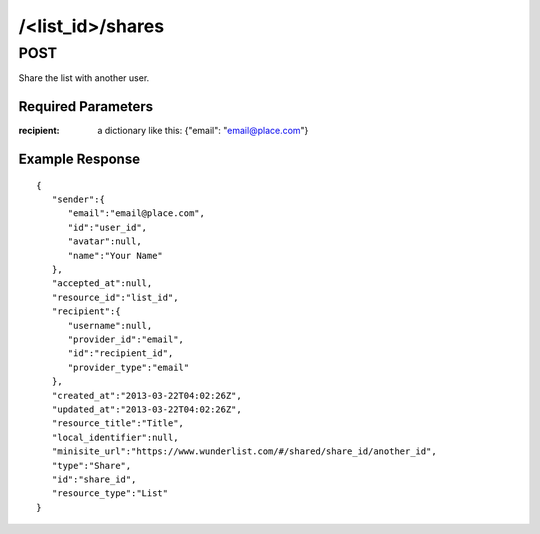 /<list_id>/shares
=================

POST
----

Share the list with another user.

Required Parameters
"""""""""""""""""""
:recipient: a dictionary like this: {"email": "email@place.com"}

Example Response
""""""""""""""""
::

    {
       "sender":{
          "email":"email@place.com",
          "id":"user_id",
          "avatar":null,
          "name":"Your Name"
       },
       "accepted_at":null,
       "resource_id":"list_id",
       "recipient":{
          "username":null,
          "provider_id":"email",
          "id":"recipient_id",
          "provider_type":"email"
       },
       "created_at":"2013-03-22T04:02:26Z",
       "updated_at":"2013-03-22T04:02:26Z",
       "resource_title":"Title",
       "local_identifier":null,
       "minisite_url":"https://www.wunderlist.com/#/shared/share_id/another_id",
       "type":"Share",
       "id":"share_id",
       "resource_type":"List"
    }
